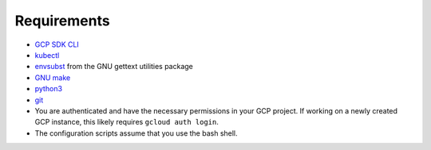 Requirements
============

* `GCP SDK CLI <https://cloud.google.com/sdk>`_
* `kubectl <https://kubernetes.io/docs/tasks/tools/install-kubectl>`_
* `envsubst <https://www.gnu.org/software/gettext/manual/html_node/envsubst-Invocation.html>`_
  from the GNU gettext utilities package
* `GNU make <https://www.gnu.org/software/make/>`_
* `python3 <https://www.python.org/downloads/>`_
* `git <https://git-scm.com/>`_
* You are authenticated and have the necessary permissions in your GCP
  project. If working on a newly created GCP instance, this likely requires ``gcloud auth login``.
* The configuration scripts assume that you use the bash shell.
